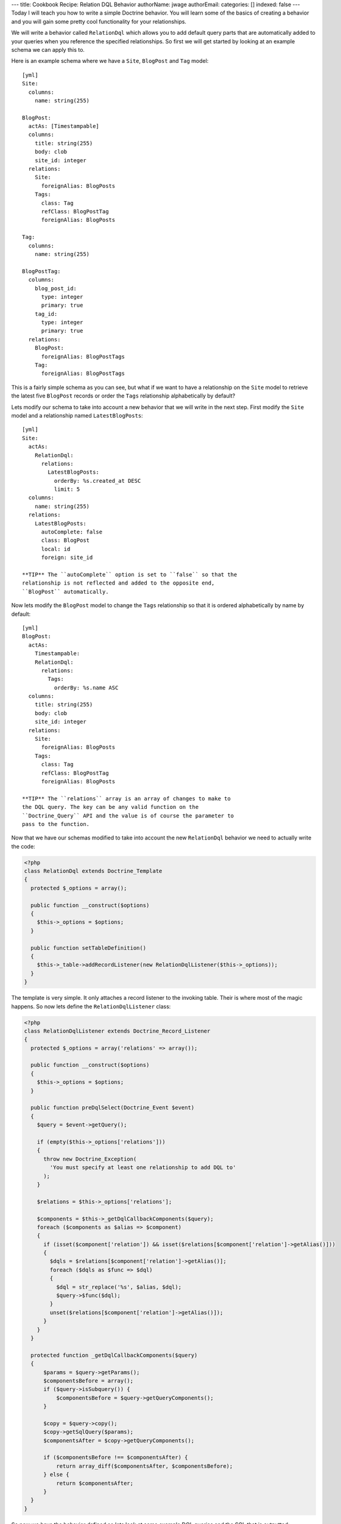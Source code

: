 ---
title: Cookbook Recipe: Relation DQL Behavior
authorName: jwage 
authorEmail: 
categories: []
indexed: false
---
Today I will teach you how to write a simple Doctrine behavior. You
will learn some of the basics of creating a behavior and you will
gain some pretty cool functionality for your relationships.

We will write a behavior called ``RelationDql`` which allows you to
add default query parts that are automatically added to your
queries when you reference the specified relationships. So first we
will get started by looking at an example schema we can apply this
to.

Here is an example schema where we have a ``Site``, ``BlogPost``
and ``Tag`` model:

::

    [yml]
    Site:
      columns:
        name: string(255)
    
    BlogPost:
      actAs: [Timestampable]
      columns:
        title: string(255)
        body: clob
        site_id: integer
      relations:
        Site:
          foreignAlias: BlogPosts
        Tags:
          class: Tag
          refClass: BlogPostTag
          foreignAlias: BlogPosts
    
    Tag:
      columns:
        name: string(255)
    
    BlogPostTag:
      columns:
        blog_post_id:
          type: integer
          primary: true
        tag_id:
          type: integer
          primary: true
      relations:
        BlogPost:
          foreignAlias: BlogPostTags
        Tag:
          foreignAlias: BlogPostTags

This is a fairly simple schema as you can see, but what if we want
to have a relationship on the ``Site`` model to retrieve the latest
five ``BlogPost`` records or order the ``Tags`` relationship
alphabetically by default?

Lets modify our schema to take into account a new behavior that we
will write in the next step. First modify the ``Site`` model and a
relationship named ``LatestBlogPosts``:

::

    [yml]
    Site:
      actAs:
        RelationDql:
          relations:
            LatestBlogPosts:
              orderBy: %s.created_at DESC
              limit: 5
      columns:
        name: string(255)
      relations:
        LatestBlogPosts:
          autoComplete: false
          class: BlogPost
          local: id
          foreign: site_id

    **TIP** The ``autoComplete`` option is set to ``false`` so that the
    relationship is not reflected and added to the opposite end,
    ``BlogPost`` automatically.


Now lets modify the ``BlogPost`` model to change the ``Tags``
relationship so that it is ordered alphabetically by name by
default:

::

    [yml]
    BlogPost:
      actAs:
        Timestampable:
        RelationDql:
          relations:
            Tags:
              orderBy: %s.name ASC
      columns:
        title: string(255)
        body: clob
        site_id: integer
      relations:
        Site:
          foreignAlias: BlogPosts
        Tags:
          class: Tag
          refClass: BlogPostTag
          foreignAlias: BlogPosts

    **TIP** The ``relations`` array is an array of changes to make to
    the DQL query. The key can be any valid function on the
    ``Doctrine_Query`` API and the value is of course the parameter to
    pass to the function.


Now that we have our schemas modified to take into account the new
``RelationDql`` behavior we need to actually write the code:

.. code-block:: php

    <?php
    class RelationDql extends Doctrine_Template
    {
      protected $_options = array();
    
      public function __construct($options)
      {
        $this->_options = $options;
      }
    
      public function setTableDefinition()
      {
        $this->_table->addRecordListener(new RelationDqlListener($this->_options));
      }
    }

The template is very simple. It only attaches a record listener to
the invoking table. Their is where most of the magic happens. So
now lets define the ``RelationDqlListener`` class:

.. code-block:: php

    <?php
    class RelationDqlListener extends Doctrine_Record_Listener
    {
      protected $_options = array('relations' => array());
    
      public function __construct($options)
      {
        $this->_options = $options;
      }
    
      public function preDqlSelect(Doctrine_Event $event)
      {
        $query = $event->getQuery();
    
        if (empty($this->_options['relations']))
        {
          throw new Doctrine_Exception(
            'You must specify at least one relationship to add DQL to'
          );
        }
    
        $relations = $this->_options['relations'];
    
        $components = $this->_getDqlCallbackComponents($query);
        foreach ($components as $alias => $component)
        {
          if (isset($component['relation']) && isset($relations[$component['relation']->getAlias()]))
          {
            $dqls = $relations[$component['relation']->getAlias()];
            foreach ($dqls as $func => $dql)
            {
              $dql = str_replace('%s', $alias, $dql);
              $query->$func($dql);
            }
            unset($relations[$component['relation']->getAlias()]);
          }
        }
      }
    
      protected function _getDqlCallbackComponents($query)
      {
          $params = $query->getParams();
          $componentsBefore = array();
          if ($query->isSubquery()) {
              $componentsBefore = $query->getQueryComponents();
          }
    
          $copy = $query->copy();
          $copy->getSqlQuery($params);
          $componentsAfter = $copy->getQueryComponents();
    
          if ($componentsBefore !== $componentsAfter) {
              return array_diff($componentsAfter, $componentsBefore);
          } else {
              return $componentsAfter;
          }
      }
    }

So now we have the behavior defined so lets look at some example
DQL queries and the SQL that is outputted:

    **TIP** Remember, in order for the dql callbacks to be executed we
    must enable an attribute first.

.. code-block:: php

    <?php
        $manager->setAttribute('use_dql_callbacks', true);


.. code-block:: php

    <?php
    $q = Doctrine_Query::create()
      ->select('s.name, p.title, p.created_at')
      ->from('Site s')
      ->leftJoin('s.LatestBlogPosts p');
    
    echo $q->getSql();

The above would output the following SQL:

::

    [sql]
    SELECT s.id AS s__id, s.name AS s__name, b.id AS b__id, b.title AS b__title, b.created_at AS b__created_at FROM site s LEFT JOIN blog_post b ON s.id = b.site_id ORDER BY b.created_at DESC LIMIT 5

    **NOTE** Notice how the ``ORDER BY`` and ``LIMIT`` were added to
    the query.


Now lets look at an example that involves the ``BlogPost`` tags:

.. code-block:: php

    <?php
    $q = Doctrine_Query::create()
      ->from('BlogPost p')
      ->leftJoin('p.Tags t');
    
    echo $q->getSql();

The above would output the following SQL query:

::

    [sql]
    SELECT b.id AS b__id, b.title AS b__title, b.body AS b__body, b.site_id AS b__site_id, b.created_at AS b__created_at, b.updated_at AS b__updated_at, t.id AS t__id, t.name AS t__name FROM blog_post b LEFT JOIN blog_post_tag b2 ON b.id = b2.blog_post_id LEFT JOIN tag t ON t.id = b2.tag_id ORDER BY t.name ASC

As you can see the ``ORDER BY`` clause to order the related tags by
``name`` was added for us.

Pretty cool huh? You can use this in your projects to make your
relationships a little nicer.
